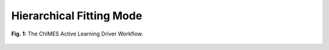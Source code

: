 ***************************************
Hierarchical Fitting Mode
***************************************

.. figure:: ALD_workflow.pdf
  :width: 600
  :align: center
  
  **Fig. 1:** The ChIMES Active Learning Driver Workflow.
